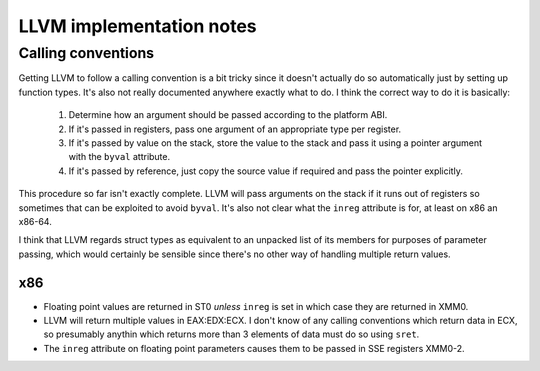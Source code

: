 LLVM implementation notes
=========================

Calling conventions
-------------------

Getting LLVM to follow a calling convention is a bit tricky since it doesn't
actually do so automatically just by setting up function types.
It's also not really documented anywhere exactly what to do.
I think the correct way to do it is basically:

  1. Determine how an argument should be passed according to the platform ABI.
  2. If it's passed in registers, pass one argument of an appropriate type
     per register.
  3. If it's passed by value on the stack, store the value to the stack
     and pass it using a pointer argument with the ``byval`` attribute.
  4. If it's passed by reference, just copy the source value if required and
     pass the pointer explicitly.
     
This procedure so far isn't exactly complete.
LLVM will pass arguments on the stack if it runs out of registers so sometimes
that can be exploited to avoid ``byval``.
It's also not clear what the ``inreg`` attribute is for, at least on x86 an x86-64.

I think that LLVM regards struct types as equivalent to an unpacked list of its
members for purposes of parameter passing, which would certainly be sensible
since there's no other way of handling multiple return values.

x86
"""

* Floating point values are returned in ST0 *unless* ``inreg`` is set in which case
  they are returned in XMM0.
* LLVM will return multiple values in EAX:EDX:ECX. I don't know of any calling conventions
  which return data in ECX, so presumably anythin which returns more than 3 elements of data
  must do so using ``sret``.
* The ``inreg`` attribute on floating point parameters causes them to be passed in SSE registers
  XMM0-2.